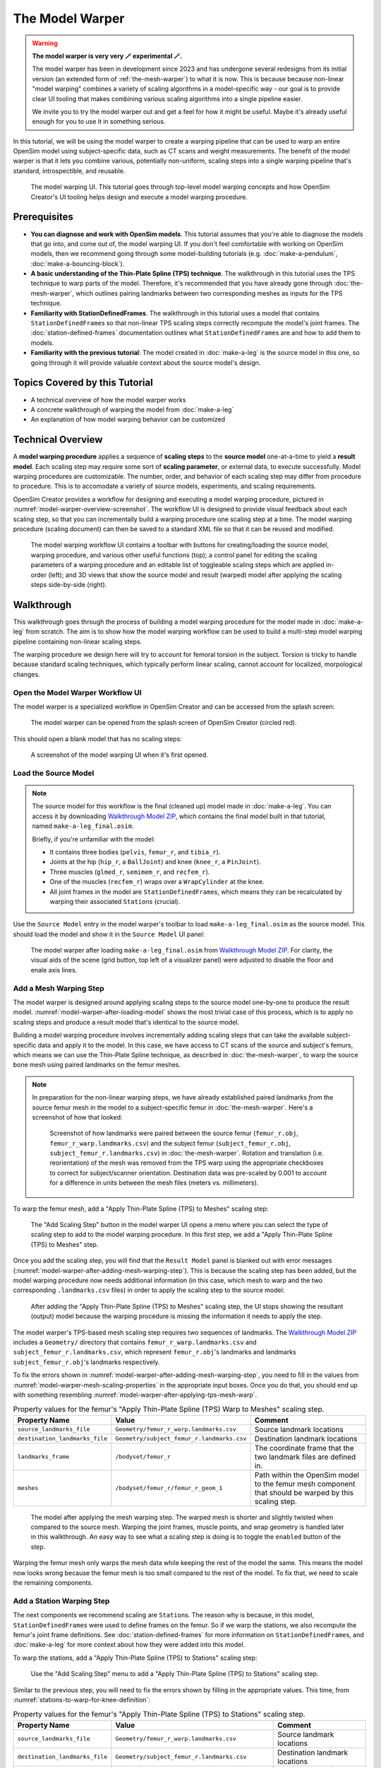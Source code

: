 .. _the-model-warper:

The Model Warper
================

.. warning::

    **The model warper is very very 🪄 experimental 🪄.**

    The model warper has been in development since 2023 and has undergone several
    redesigns from its initial version (an extended form of :ref:`the-mesh-warper`)
    to what it is now. This is because because non-linear "model warping" combines
    a variety of scaling algorithms in a model-specific way - our goal is to
    provide clear UI tooling that makes combining various scaling algorithms into a
    single pipeline easier.

    We invite you to try the model warper out and get a feel for how it might be
    useful. Maybe it's already useful enough for you to use it in something
    serious.

In this tutorial, we will be using the model warper to create a warping pipeline that
can be used to warp an entire OpenSim model using subject-specific data, such as CT
scans and weight measurements. The benefit of the model warper is that it lets you
combine various, potentially non-uniform, scaling steps into a single warping pipeline
that's standard, introspectible, and reusable.

.. _model-warper-ui:
.. figure:: _static/the-model-warper/model-warper.jpeg
    :width: 60%

    The model warping UI. This tutorial goes through top-level model warping concepts
    and how OpenSim Creator's UI tooling helps design and execute a model warping
    procedure.


Prerequisites
-------------

* **You can diagnose and work with OpenSim models**. This tutorial assumes that
  you're able to diagnose the models that go into, and come out of, the model
  warping UI. If you don't feel comfortable with working on OpenSim models, then
  we recommend going through some model-building tutorials (e.g. :doc:`make-a-pendulum`,
  :doc:`make-a-bouncing-block`).

* **A basic understanding of the Thin-Plate Spline (TPS) technique**. The walkthrough
  in this tutorial uses the TPS technique to warp parts of the model. Therefore, it's
  recommended that you have already gone through :doc:`the-mesh-warper`, which outlines
  pairing landmarks between two corresponding meshes as inputs for the TPS technique.

* **Familiarity with StationDefinedFrames**. The walkthrough in this tutorial uses
  a model that contains ``StationDefinedFrame``\s so that non-linear TPS scaling steps
  correctly recompute the model's joint frames. The :doc:`station-defined-frames`
  documentation outlines what ``StationDefinedFrame``\s are and how to add them to
  models.

* **Familiarity with the previous tutorial**: The model created in :doc:`make-a-leg`
  is the source model in this one, so going through it will provide valuable context about
  the source model's design.


Topics Covered by this Tutorial
-------------------------------

* A technical overview of how the model warper works
* A concrete walkthrough of warping the model from :doc:`make-a-leg`
* An explanation of how model warping behavior can be customized


Technical Overview
------------------

A **model warping procedure** applies a sequence of **scaling steps** to the
**source model** one-at-a-time to yield a **result model**. Each scaling
step may require some sort of **scaling parameter**, or external data, to execute
successfully. Model warping procedures are customizable. The number, order, and
behavior of each scaling step may differ from procedure to procedure. This is to
accomodate a variety of source models, experiments, and scaling requirements.

OpenSim Creator provides a workflow for designing and executing a model warping
procedure, pictured in :numref:`model-warper-overview-screenshot`. The workflow
UI is designed to provide visual feedback about each scaling step, so that you
can incrementally build a warping procedure one scaling step at a time. The model
warping procedure (scaling document) can then be saved to a standard XML file so
that it can be reused and modified.

.. _model-warper-overview-screenshot:
.. figure:: _static/the-model-warper/model-warper.jpeg
    :width: 60%

    The model warping workflow UI contains a toolbar with buttons for creating/loading
    the source model, warping procedure, and various other useful functions (top); a
    control panel for editing the scaling parameters of a warping procedure and
    an editable list of toggleable scaling steps which are applied in-order (left);
    and 3D views that show the source model and result (warped) model after applying
    the scaling steps side-by-side (right).


Walkthrough
-----------

This walkthrough goes through the process of building a model warping procedure for the
model made in :doc:`make-a-leg` from scratch. The aim is to show how the model
warping workflow can be used to build a multi-step model warping pipeline containing
non-linear scaling steps.

The warping procedure we design here will try to account for femoral torsion in the
subject. Torsion is tricky to handle because standard scaling techniques, which
typically perform linear scaling, cannot account for localized, morpological
changes.


Open the Model Warper Workflow UI
^^^^^^^^^^^^^^^^^^^^^^^^^^^^^^^^^

The model warper is a specialized workflow in OpenSim Creator and can be accessed from the
splash screen:

.. figure:: _static/the-model-warper/model-warper-open-button-on-splash-screen.jpeg
    :width: 60%

    The model warper can be opened from the splash screen of OpenSim Creator (circled red).

This should open a blank model that has no scaling steps:

.. figure:: _static/the-model-warper/blank-model-warper-ui.jpeg
    :width: 60%

    A screenshot of the model warping UI when it's first opened.


Load the Source Model
^^^^^^^^^^^^^^^^^^^^^

.. note::

  The source model for this workflow is the final (cleaned up) model made in :doc:`make-a-leg`. You
  can access it by downloading `Walkthrough Model ZIP`_, which contains the final model built in
  that tutorial, named ``make-a-leg_final.osim``.

  Briefly, if you're unfamiliar with the model:

  - It contains three bodies (``pelvis``, ``femur_r``, and ``tibia_r``).
  - Joints at the hip (``hip_r``, a ``BallJoint``) and knee (``knee_r``, a ``PinJoint``).
  - Three muscles (``glmed_r``, ``semimem_r``, and ``recfem_r``).
  - One of the muscles (``recfem_r``) wraps over a ``WrapCylinder`` at the knee.
  - All joint frames in the model are ``StationDefinedFrame``\s, which means they can be recalculated
    by warping their associated ``Station``\s (crucial).


Use the ``Source Model`` entry in the model warper's toolbar to load ``make-a-leg_final.osim``
as the source model. This should load the model and show it in the ``Source Model`` UI panel:

.. _model-warper-after-loading-model:
.. figure:: _static/the-model-warper/model-warper-after-loading-source-model.jpeg
    :width: 60%

    The model warper after loading ``make-a-leg_final.osim`` from `Walkthrough Model ZIP`_. For
    clarity, the visual aids of the scene (grid button, top left of a visualizer panel) were
    adjusted to disable the floor and enale axis lines.


Add a Mesh Warping Step
^^^^^^^^^^^^^^^^^^^^^^^

The model warper is designed around applying scaling steps to the source model one-by-one
to produce the result model. :numref:`model-warper-after-loading-model` shows the most
trivial case of this process, which is to apply no scaling steps and produce a result
model that's identical to the source model.

Building a model warping procedure involves incrementally adding scaling steps that
can take the available subject-specific data and apply it to the model. In this
case, we have access to CT scans of the source and subject's femurs, which means
we can use the Thin-Plate Spline technique, as described in :doc:`the-mesh-warper`,
to warp the source bone mesh using paired landmarks on the femur meshes.

.. note::

  In preparation for the non-linear warping steps, we have already established paired
  landmarks *from* the source femur mesh in the model *to* a subject-specific femur
  in :doc:`the-mesh-warper`. Here's a screenshot of how that looked:

  .. figure:: _static/the-model-warper/mesh-warper-showing-basic-TPS-warp-of-femur.jpeg
    :width: 40%

    Screenshot of how landmarks were paired between the source femur (``femur_r.obj``,
    ``femur_r_warp.landmarks.csv``) and the subject femur (``subject_femur_r.obj``,
    ``subject_femur_r.landmarks.csv``) in :doc:`the-mesh-warper`. Rotation and
    translation (i.e. reorientation) of the mesh was removed from the TPS warp using the
    appropriate checkboxes to correct for subject/scanner orientation. Destination data
    was pre-scaled by 0.001 to account for a difference in units between the mesh
    files (meters vs. millimeters).


To warp the femur mesh, add a "Apply Thin-Plate Spline (TPS) to Meshes" scaling step:

.. _model-warper-apply-tps-to-meshes-button:
.. figure:: _static/the-model-warper/apply-thin-plate-spline-to-meshes-scaling-step-button.jpeg
    :width: 60%

    The "Add Scaling Step" button in the model warper UI opens a menu where you can select
    the type of scaling step to add to the model warping procedure. In this first step, we
    add a "Apply Thin-Plate Spline (TPS) to Meshes" step.

Once you add the scaling step, you will find that the ``Result Model`` panel is blanked out with
error messages (:numref:`model-warper-after-adding-mesh-warping-step`). This is because the scaling
step has been added, but the model warping procedure now needs additional information (in this case,
which mesh to warp and the two corresponding ``.landmarks.csv`` files) in order to apply the
scaling step to the source model:

.. _model-warper-after-adding-mesh-warping-step:
.. figure:: _static/the-model-warper/error-after-adding-mesh-warping-scaling-step.jpeg
    :width: 60%

    After adding the "Apply Thin-Plate Spline (TPS) to Meshes" scaling step, the UI stops showing
    the resultant (output) model because the warping procedure is missing the information it needs
    to apply the step.

The model warper's TPS-based mesh scaling step requires two sequences of landmarks. The
`Walkthrough Model ZIP`_ includes a ``Geometry/`` directory that contains ``femur_r_warp.landmarks.csv``
and ``subject_femur_r.landmarks.csv``, which represent ``femur_r.obj``\'s landmarks and
landmarks ``subject_femur_r.obj``\'s landmarks respectively.

To fix the errors shown in :numref:`model-warper-after-adding-mesh-warping-step`, you need to fill
in the values from :numref:`model-warper-mesh-scaling-properties` in the appropriate input boxes. Once
you do that, you should end up with something resembling :numref:`model-warper-after-applying-tps-mesh-warp`.

.. _model-warper-mesh-scaling-properties:
.. list-table:: Property values for the femur's "Apply Thin-Plate Spline (TPS) Warp to Meshes" scaling step.
   :widths: 25 25 50
   :header-rows: 1

   * - Property Name
     - Value
     - Comment
   * - ``source_landmarks_file``
     - ``Geometry/femur_r_warp.landmarks.csv``
     - Source landmark locations
   * - ``destination_landmarks_file``
     - ``Geometry/subject_femur_r.landmarks.csv``
     - Destination landmark locations
   * - ``landmarks_frame``
     - ``/bodyset/femur_r``
     - The coordinate frame that the two landmark files are defined in.
   * - ``meshes``
     - ``/bodyset/femur_r/femur_r_geom_1``
     - Path within the OpenSim model to the femur mesh component that should be warped by this scaling step.

.. _model-warper-after-applying-tps-mesh-warp:
.. figure:: _static/the-model-warper/after-applying-tps-mesh-warp.jpeg
    :width: 60%

    The model after applying the mesh warping step. The warped mesh is shorter
    and slightly twisted when compared to the source mesh. Warping the joint frames, muscle
    points, and wrap geometry is handled later in this walkthrough. An easy way to see what
    a scaling step is doing is to toggle the ``enabled`` button of the step.


Warping the femur mesh only warps the mesh data while keeping the rest of the model the
same. This means the model now looks wrong because the femur mesh is too small compared
to the rest of the model. To fix that, we need to scale the remaining components.

.. _model-warper_add-station-warping-step:

Add a Station Warping Step
^^^^^^^^^^^^^^^^^^^^^^^^^^

The next components we recommend scaling are ``Station``\s. The reason why is because, in
this model, ``StationDefinedFrame``\s were used to define frames on the femur. So if we
warp the stations, we also recompute the femur's joint frame definitions. See :doc:`station-defined-frames`
for more information on ``StationDefinedFrame``\s, and :doc:`make-a-leg` for more
context about how they were added into this model.

To warp the stations, add a "Apply Thin-Plate Spline (TPS) to Stations" scaling step:

.. figure:: _static/the-model-warper/apply-thin-plate-spline-to-stations-scaling-step-button.jpeg
    :width: 60%

    Use the "Add Scaling Step" menu to add a "Apply Thin-Plate Spline (TPS) to Stations" scaling step.

Similar to the previous step, you will need to fix the errors shown by filling in
the appropriate values. This time, from :numref:`stations-to-warp-for-knee-definition`:

.. _stations-to-warp-for-knee-definition:
.. list-table:: Property values for the femur's "Apply Thin-Plate Spline (TPS) to Stations" scaling step.
   :widths: 25 25 50
   :header-rows: 1

   * - Property Name
     - Value
     - Comment
   * - ``source_landmarks_file``
     - ``Geometry/femur_r_warp.landmarks.csv``
     - Source landmark locations
   * - ``destination_landmarks_file``
     - ``Geometry/subject_femur_r.landmarks.csv``
     - Destination landmark locations
   * - ``landmarks_frame``
     - ``/bodyset/femur_r``
     - The coordinate frame that the two landmark files are defined in.
   * - ``stations``
     - ``/bodyset/femur_r/femur_r_epicondyle_centroid``, ``/bodyset/femur_r/femur_r_epicondyle_lat``, ``/bodyset/femur_r/femur_r_epicondyle_med``, ``/bodyset/femur_r/femur_r_head_center``, ``/markerset/RT1``, ``/markerset/RT2``, ``/markerset/RT3``, and ``/markerset/RKNE``
     - Path within the OpenSim model to the ``Station``\s that should be warped by this scaling step.

After warping the stations, the femur should now be correctly joined to the pelvis and knee, but
some further adjustments are still necessary:

.. _model-warper-after-applying-tps-frame-station-warp:
.. figure:: _static/the-model-warper/after-applying-tps-frame-station-warp.jpeg
    :width: 60%

    The model after applying the station warping step to ``Station``\s attached to
    the femur. Compared to :numref:`model-warper-after-applying-tps-mesh-warp`,
    it can be seen that the pelvis and knee joint frames are now correctly joined
    with the warped femur mesh, but a muscle (``glmed_r``) is clearly detatched
    from the femur.


Add a Path Point Warping Step
^^^^^^^^^^^^^^^^^^^^^^^^^^^^^

The muscle point ``glmed_r-P2`` is defined in terms of the femur in the source model, so
it must also be warped. This process is simliar to :ref:`model-warper_add-station-warping-step`.

To warp the muscle path point, add a "Apply Thin-Plate Spline (TPS) to Path Points" scaling step:

.. figure:: _static/the-model-warper/apply-thin-plate-spline-to-path-points-scaling-step-button.jpeg
    :width: 60%

    Use the "Add Scaling Step" menu to add a "Apply Thin-Plate Spline (TPS) to Path Points" scaling step.

Similar to the previous step, you will need to fix the errors shown by filling in
the appropriate values. This time, from :numref:`path-points-to-warp-for-knee-definition`:

.. _path-points-to-warp-for-knee-definition:
.. list-table:: Property values for the femur's "Apply Thin-Plate Spline (TPS) to Path Points" scaling step.
   :widths: 25 25 50
   :header-rows: 1

   * - Property Name
     - Value
     - Comment
   * - ``source_landmarks_file``
     - ``Geometry/femur_r_warp.landmarks.csv``
     - Source landmark locations
   * - ``destination_landmarks_file``
     - ``Geometry/subject_femur_r.landmarks.csv``
     - Destination landmark locations
   * - ``landmarks_frame``
     - ``/bodyset/femur_r``
     - The coordinate frame that the two landmark files are defined in.
   * - ``path_points``
     - ``/forceset/glmed_r/path/glmed_r-P2``
     - Path within the OpenSim model to the muscle path point(s) that should be warped.

After warping ``glmed_r-P2``, you should see that it is now correctly attached to the warped femur:

.. _model-warper-after-applying-tps-path-points-warp:
.. figure:: _static/the-model-warper/after-applying-tps-path-points-warp.jpeg
    :width: 60%

    The model after applying the path point warping step to ``glmed_r-P2``. Compared
    to :numref:`model-warper-after-applying-tps-frame-station-warp`, it can be seen that the
    ``glmed_r`` muscle now correctly attaches to the warped femur mesh.


Manually Scale Other Body Segments
^^^^^^^^^^^^^^^^^^^^^^^^^^^^^^^^^^

To keep this tutorial brief, we will only non-linearly warp the femur. If warping was required
on the other body segments, the same steps would be used. Here, the other body segments (``pelvis``, ``tibia_r``),
will be manually scaled with a scale factor. This is equivalent to the scaling that's already
available in OpenSim.

.. note::

  The scale factors used in this section were approximated using the scale and inverse
  kinematics tools in OpenSim on experimental marker data collected from the subject. This
  is a common way to scale models in OpenSim. However, we have omitted scaling ``femur_r``
  here because it has already been warped by the other Thin-Plate Spline (TPS) scaling
  steps.

  If you're curious about the difference between linear and non-linear scaling, the equivalent
  ``femur_r`` linear scale factors would be ``(0.853983, 0.826068, 0.839395)``. You could even
  add a manual scaling step for ``femur_r`` here and disable the TPS warping steps to create
  a side-by-side comparison of the two scaling techniques.

To manually scale ``pelvis``, add a "Manually Scale Body Segments" scaling step:

.. figure:: _static/the-model-warper/apply-manual-scale-scaling-step-button.jpeg
    :width: 60%

    Use the "Add Scaling Step" menu to add a "Manually Scale Body Segments" scaling step.

And add ``/bodyset/pelvis`` to ``bodies``, followed by setting the ``scale_factors`` to
``(0.75828, 0.73484, 0.771248)``. Next, add a second "Manually Scale Body Segments" scaling
step with ``/bodyset/tibia_r`` in ``bodies`` and ``scale_factors`` of ``(0.776503, 0.849965, 0.890335)``.

You should end up with two manual scaling steps for the other two body segments, which
should scale the rest of the model to roughly match the femur:

.. figure:: _static/the-model-warper/after-applying-manual-scaling-steps.jpeg
    :width: 60%

    The model after applying manual scaling steps to ``pelvis`` and ``tibia_r``. Compared
    to :numref:`model-warper-after-applying-tps-path-points-warp`, it can be seen that the
    pelvis and tibia are smaller and more closely match the size of the (warped) femur.


Scale Wrap Cylinder
^^^^^^^^^^^^^^^^^^^

.. error::

  TODO: there are appropriate wrap-cylinder-scaling steps available but the markers that
  were supplied don't include a knee surface marker and it might be better to supply a
  "manually scale wrap objects" scaling step to match the previous manual scaling step -
  depends if everything should be point-driven!


Export Result Model
^^^^^^^^^^^^^^^^^^^

With everything warped, we can now export the result model as a new OpenSim model.

Exporting was possible at any point in the walkthrough where there wasn't any error messages shown in
the result model panel, and it can be good idea to occasionally export the model to explore what
scaling steps are missing. The export process involves clicking the "Export Warped Model" button,
located in the toolbar:

.. figure:: _static/the-model-warper/export-warped-model-button.jpeg
    :width: 60%

    To export the warped result model, press the green "Export Warped Model" (circled in red). This
    will apply all scaling steps to the source model and create a new OpenSim model in memory that
    can be edited, examined, or saved in the model editor. The gear icon (⚙️) next to the button
    shows some customization points (e.g. where the exporter should write warped mesh data).

.. warning::

  If your warped model needs to be compatible with OpenSim <4.6, you should also enable the
  "Bake StationDefinedFrames" option using the gear icon (⚙️) next to the "Export Warped Model"
  button:

  .. figure:: _static/the-model-warper/bake-station-defined-frames-option.jpeg
    :width: 40%

    The "Bake StationDefinedFrames" checkbox causes the model warper to also convert all
    ``StationDefinedFrame``\s in the source model into ``PhysicalOffsetFrame``\s, which are
    compatible with OpenSim <4.6.

This will then open a standard OpenSim model editor tab (:numref:`model-editor-after-exporting-model`, the
same workflow that's used to edit an ``.osim`` file). You can then save the ``.osim`` file, if you'd
like, or investigate/edit the resulting model further.

.. _model-editor-after-exporting-model:
.. figure:: _static/the-model-warper/final-exported-model.jpeg
    :width: 60%

    The final warped model after exporting it, which opens it in the model editor workflow. The exported
    model is only held in memory, rather than written to disk, so you'll need to save it. All the usual
    ``.osim`` model editing capabilities are available in this workflow (e.g. live muscle moment arm
    plotting, as pictured), so you can also perform any final investigations/edits here before saving
    the model.


Summary
^^^^^^^

In this tutorial, we built a subject-specific warping pipeline using the model warper in OpenSim
Creator. We warped the femur with Thin-Plate Spline (TPS) techniques, adjusted stations and muscle path
points to maintain correct anatomical relationships, and manually scaled the pelvis and tibia. By
incrementally adding and customizing scaling steps, we created a reusable pipeline that accounted
for non-linear changes such as femoral torsion.

Main takeaways:

- We combined multiple scaling steps (mesh, station, path point, manual) into one pipeline.
- TPS warping handled localized, non-linear changes while manual scaling adjusted remaining segments.
- Using ``StationDefinedFrames`` ensured joint frames updated correctly during warping.
- The result was a reusable, exportable OpenSim model tailored to subject-specific data.


Next Steps
^^^^^^^^^^

- **Validate and analyze the warped model**. Leverage OpenSim Creator’s built-in tools to plot
  and monitor model quantities (e.g., joint frames, muscle paths, moments). You can also export
  your warped model and examine it in the full OpenSim GUI, which provides additional analysis
  workflows such as Static Optimization, Computed Muscle Control, and Inverse Dynamics.

- **Enhance model fidelity by scaling inertial properties**. Consider expanding your pipeline
  to include mass and inertia scaling of the rigid body segments—a capability that isn’t yet
  supported natively in OpenSim Creator. Adjusting these properties using external tools or
  manual methods can significantly improve dynamic simulation accuracy (e.g., joint moments and balance).

- **Explore muscle parameter scaling for realistic muscle dynamics**. To refine the muscular behavior
  in your model, you can adjust key muscle parameters—such as maximum isometric force, optimal fiber
  length, tendon slack length, and contraction velocity—which are available in OpenSim’s muscle
  components.

.. _Walkthrough Model ZIP: _static/the-model-warper/make-a-leg_resources.zip
